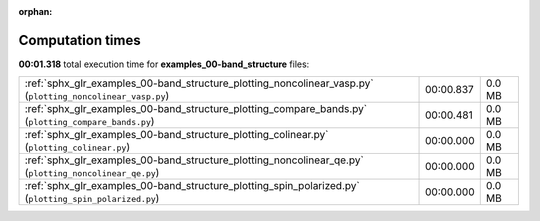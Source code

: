 
:orphan:

.. _sphx_glr_examples_00-band_structure_sg_execution_times:

Computation times
=================
**00:01.318** total execution time for **examples_00-band_structure** files:

+------------------------------------------------------------------------------------------------------------+-----------+--------+
| :ref:`sphx_glr_examples_00-band_structure_plotting_noncolinear_vasp.py` (``plotting_noncolinear_vasp.py``) | 00:00.837 | 0.0 MB |
+------------------------------------------------------------------------------------------------------------+-----------+--------+
| :ref:`sphx_glr_examples_00-band_structure_plotting_compare_bands.py` (``plotting_compare_bands.py``)       | 00:00.481 | 0.0 MB |
+------------------------------------------------------------------------------------------------------------+-----------+--------+
| :ref:`sphx_glr_examples_00-band_structure_plotting_colinear.py` (``plotting_colinear.py``)                 | 00:00.000 | 0.0 MB |
+------------------------------------------------------------------------------------------------------------+-----------+--------+
| :ref:`sphx_glr_examples_00-band_structure_plotting_noncolinear_qe.py` (``plotting_noncolinear_qe.py``)     | 00:00.000 | 0.0 MB |
+------------------------------------------------------------------------------------------------------------+-----------+--------+
| :ref:`sphx_glr_examples_00-band_structure_plotting_spin_polarized.py` (``plotting_spin_polarized.py``)     | 00:00.000 | 0.0 MB |
+------------------------------------------------------------------------------------------------------------+-----------+--------+
